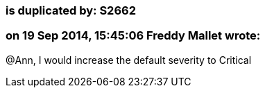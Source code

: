 === is duplicated by: S2662

=== on 19 Sep 2014, 15:45:06 Freddy Mallet wrote:
@Ann, I would increase the default severity to Critical

